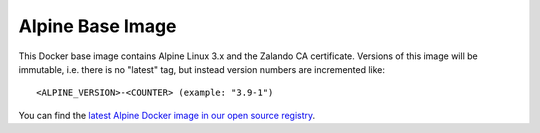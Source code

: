 =================
Alpine Base Image
=================

This Docker base image contains Alpine Linux 3.x and the Zalando CA certificate.
Versions of this image will be immutable, i.e. there is no "latest" tag, but instead version numbers are incremented like::

    <ALPINE_VERSION>-<COUNTER> (example: "3.9-1")

You can find the `latest Alpine Docker image in our open source registry`_.

.. _latest Alpine Docker image in our open source registry: https://registry.opensource.zalan.do/teams/stups/artifacts/alpine/tags

